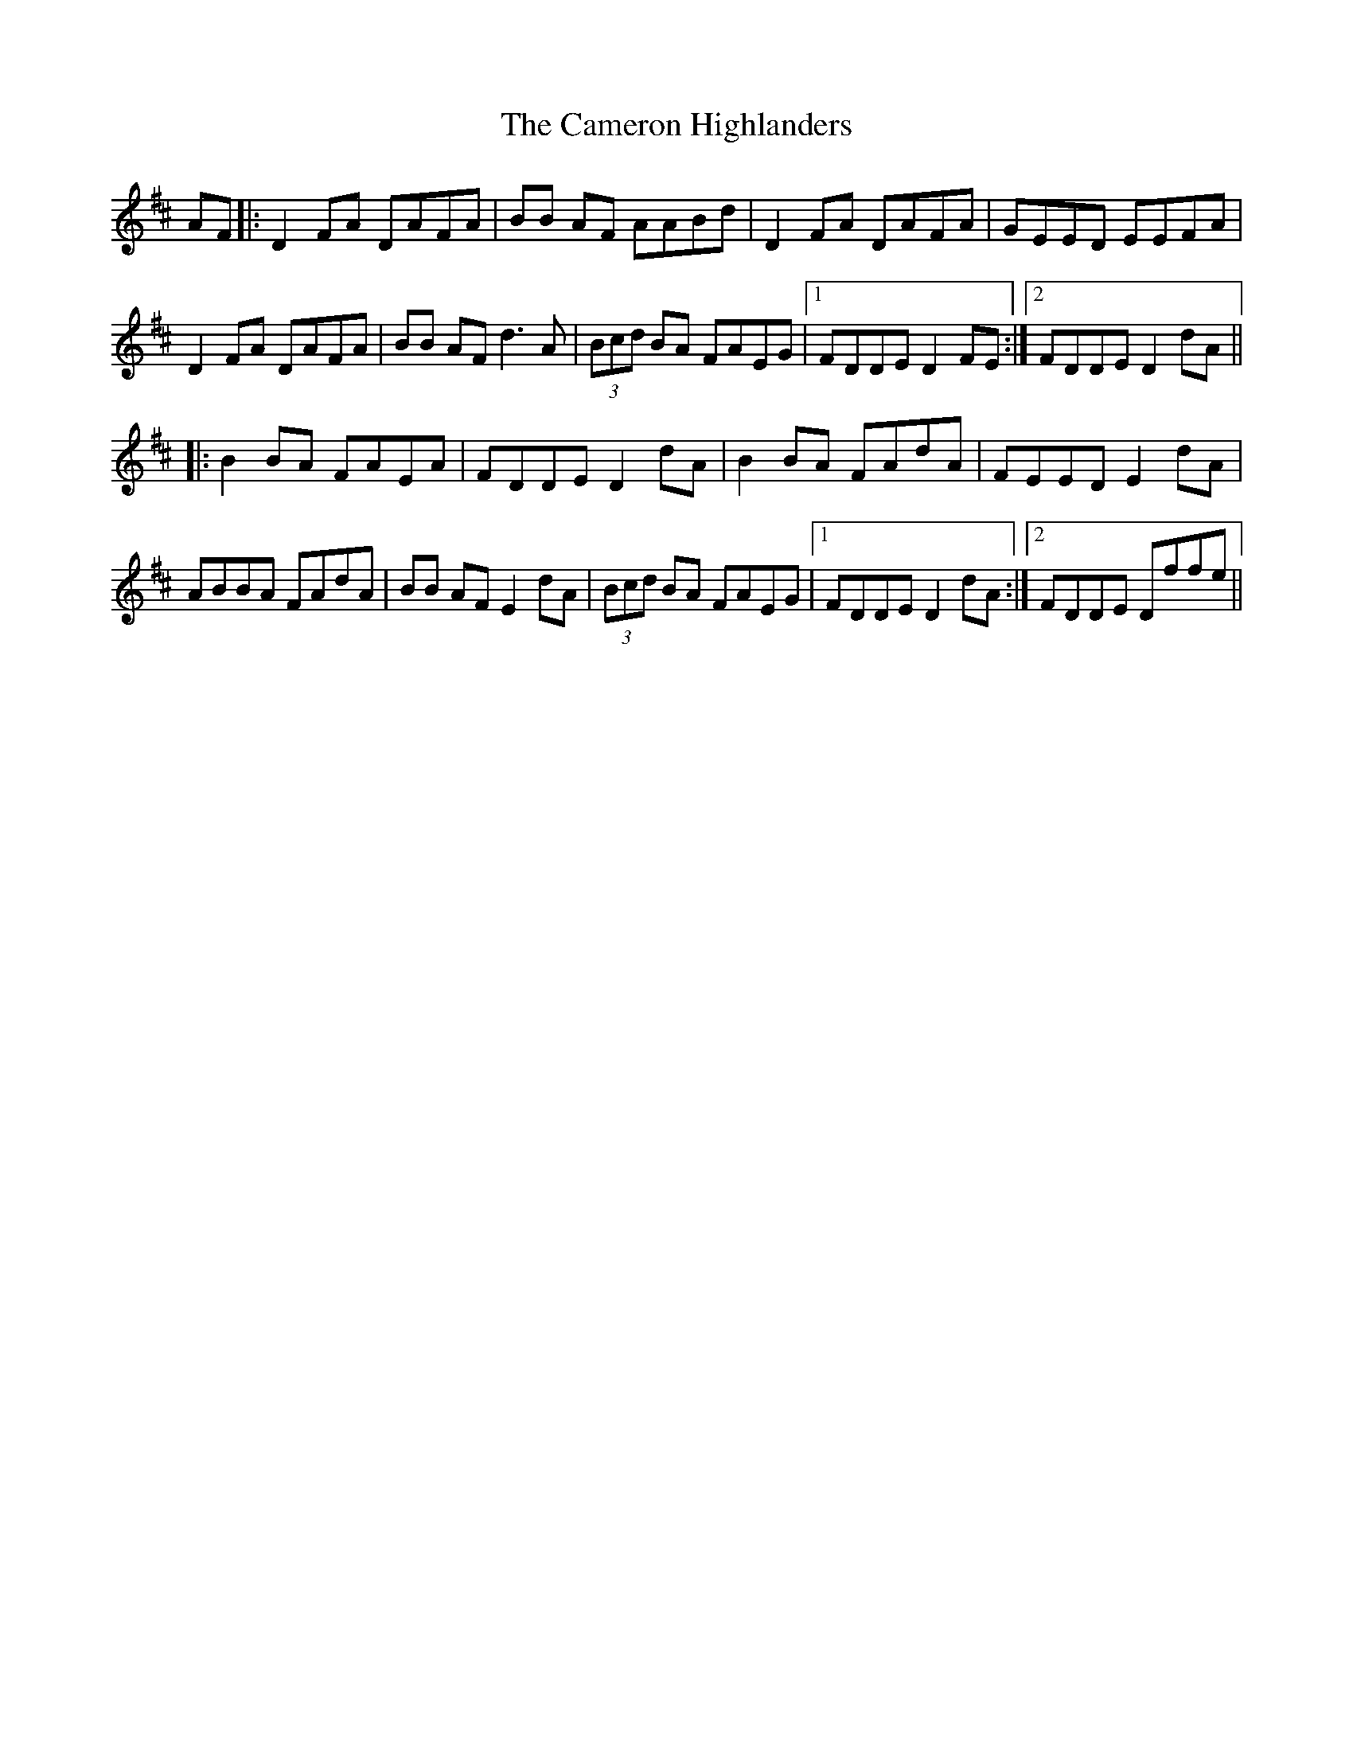X: 5922
T: Cameron Highlanders, The
R: march
M: 
K: Dmajor
AF|:D2FA DAFA|BB AF AABd|D2FA DAFA|GEED EEFA|
D2FA DAFA|BB AF d3A|(3Bcd BA FAEG|1 FDDE D2FE:|2 FDDE D2dA||
|:B2BA FAEA|FDDE D2dA|B2BA FAdA|FEED E2dA|
ABBA FAdA|BB AF E2dA|(3Bcd BA FAEG|1 FDDE D2dA:|2 FDDE Dffe||

